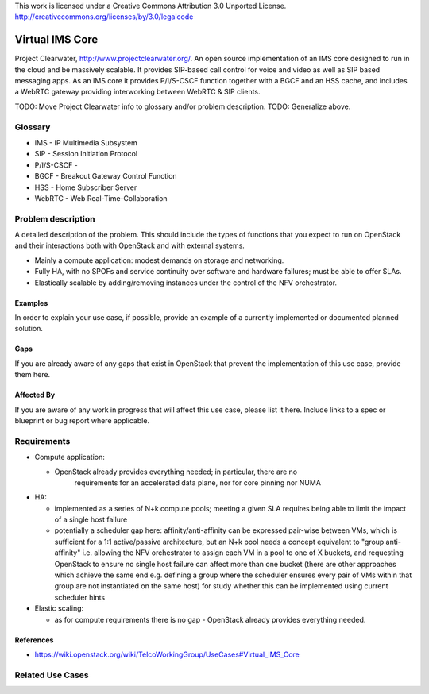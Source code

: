 ..

This work is licensed under a Creative Commons Attribution 3.0 Unported License.
http://creativecommons.org/licenses/by/3.0/legalcode

=============================
 Virtual IMS Core
=============================

Project Clearwater, http://www.projectclearwater.org/. An open source
implementation of an IMS core designed to run in the cloud and be massively
scalable. It provides SIP-based call control for voice and video as well as SIP
based messaging apps. As an IMS core it provides P/I/S-CSCF function together
with a BGCF and an HSS cache, and includes a WebRTC gateway providing
interworking between WebRTC & SIP clients.

TODO: Move Project Clearwater info to glossary and/or problem description.
TODO: Generalize above.

Glossary
========

* IMS - IP Multimedia Subsystem
* SIP - Session Initiation Protocol
* P/I/S-CSCF -
* BGCF - Breakout Gateway Control Function
* HSS - Home Subscriber Server
* WebRTC - Web Real-Time-Collaboration

Problem description
===================

A detailed description of the problem. This should include the types of
functions that you expect to run on OpenStack and their interactions both
with OpenStack and with external systems.

* Mainly a compute application: modest demands on storage and networking.
* Fully HA, with no SPOFs and service continuity over software and hardware
  failures; must be able to offer SLAs.
* Elastically scalable by adding/removing instances under the control of the
  NFV orchestrator.

Examples
--------

In order to explain your use case, if possible, provide an example of a
currently implemented or documented planned solution.

Gaps
----

If you are already aware of any gaps that exist in OpenStack that
prevent the implementation of this use case, provide them here.

Affected By
-----------

If you are aware of any work in progress that will affect this use case,
please list it here.  Include links to a spec or blueprint or bug report
where applicable.

Requirements
============

* Compute application:

  * OpenStack already provides everything needed; in particular, there are no
     requirements for an accelerated data plane, nor for core pinning nor NUMA

* HA:

  * implemented as a series of N+k compute pools; meeting a given SLA requires
    being able to limit the impact of a single host failure
  * potentially a scheduler gap here: affinity/anti-affinity can be expressed
    pair-wise between VMs, which is sufficient for a 1:1 active/passive
    architecture, but an N+k pool needs a concept equivalent to
    "group anti-affinity" i.e. allowing the NFV orchestrator to assign each VM
    in a pool to one of X buckets, and requesting OpenStack to ensure no single
    host failure can affect more than one bucket (there are other approaches
    which achieve the same end e.g. defining a group where the scheduler ensures
    every pair of VMs within that group are not instantiated on the same host)
    for study whether this can be implemented using current scheduler hints

* Elastic scaling:

  * as for compute requirements there is no gap - OpenStack already provides
    everything needed.

References
----------

* https://wiki.openstack.org/wiki/TelcoWorkingGroup/UseCases#Virtual_IMS_Core

Related Use Cases
=================

